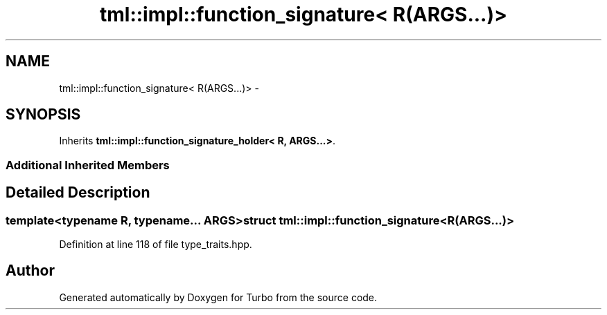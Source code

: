 .TH "tml::impl::function_signature< R(ARGS...)>" 3 "Fri Aug 22 2014" "Turbo" \" -*- nroff -*-
.ad l
.nh
.SH NAME
tml::impl::function_signature< R(ARGS...)> \- 
.SH SYNOPSIS
.br
.PP
.PP
Inherits \fBtml::impl::function_signature_holder< R, ARGS\&.\&.\&.>\fP\&.
.SS "Additional Inherited Members"
.SH "Detailed Description"
.PP 

.SS "template<typename R, typename\&.\&.\&. ARGS>struct tml::impl::function_signature< R(ARGS\&.\&.\&.)>"

.PP
Definition at line 118 of file type_traits\&.hpp\&.

.SH "Author"
.PP 
Generated automatically by Doxygen for Turbo from the source code\&.
